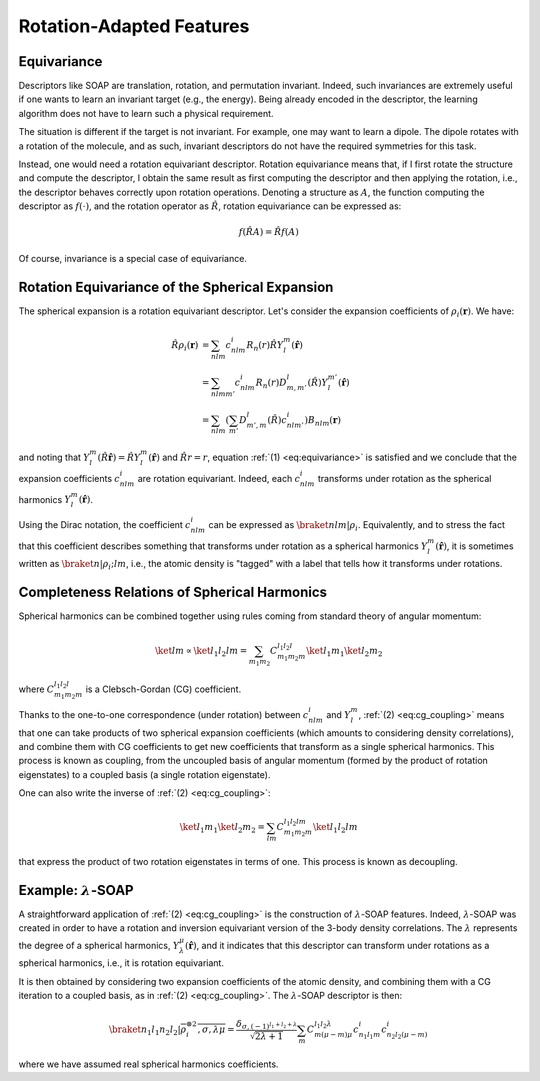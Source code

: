 Rotation-Adapted Features
=========================

Equivariance
------------

Descriptors like SOAP are translation, rotation, and permutation invariant.
Indeed, such invariances are extremely useful if one wants to learn an invariant target (e.g., the energy).
Being already encoded in the descriptor, the learning algorithm does not have to learn such a physical requirement.

The situation is different if the target is not invariant. For example, one may want to learn a dipole. The dipole rotates with a rotation of the molecule, and as such, invariant descriptors do not have the required symmetries for this task.

Instead, one would need a rotation equivariant descriptor.
Rotation equivariance means that, if I first rotate the structure and compute the descriptor, I obtain the same result as first computing the descriptor and then applying the rotation, i.e., the descriptor behaves correctly upon rotation operations.
Denoting a structure as :math:`A`, the function computing the descriptor as :math:`f(\cdot)`, and the rotation operator as :math:`\hat{R}`, rotation equivariance can be expressed as:

.. math::
   :name: eq:equivariance

   f(\hat{R} A) = \hat{R} f(A)

Of course, invariance is a special case of equivariance.


Rotation Equivariance of the Spherical Expansion
------------------------------------------------

The spherical expansion is a rotation equivariant descriptor.
Let's consider the expansion coefficients of :math:`\rho_i(\mathbf{r})`.
We have:

.. math::

    \hat{R} \rho_i(\mathbf{r}) &= \sum_{nlm} c_{nlm}^{i} R_n(r) \hat{R} Y_l^m(\hat{\mathbf{r}}) \nonumber \\
    &= \sum_{nlmm'} c_{nlm}^{i} R_n(r) D_{m,m'}^{l}(\hat{R}) Y_l^{m'}(\hat{\mathbf{r}}) \nonumber \\
    &= \sum_{nlm} \left( \sum_{m'} D_{m',m}^l(\hat{R}) c_{nlm'}^{i}\right) B_{nlm}(\mathbf{r}) \nonumber

and noting that :math:`Y_l^m(\hat{R} \hat{\mathbf{r}}) = \hat{R} Y_l^m(\hat{\mathbf{r}})` and :math:`\hat{R}r = r`, equation :ref:`(1) <eq:equivariance>` is satisfied and we conclude that the expansion coefficients :math:`c_{nlm}^{i}` are rotation equivariant.
Indeed, each :math:`c_{nlm}^{i}` transforms under rotation as the spherical harmonics :math:`Y_l^m(\hat{\mathbf{r}})`.

Using the Dirac notation, the coefficient :math:`c_{nlm}^{i}` can be expressed as :math:`\braket{nlm\vert\rho_i}`.
Equivalently, and to stress the fact that this coefficient describes something that transforms under rotation as a spherical harmonics :math:`Y_l^m(\hat{\mathbf{r}})`, it is sometimes written as :math:`\braket{n\vert\rho_i;lm}`, i.e., the atomic density is "tagged" with a label that tells how it transforms under rotations.


Completeness Relations of Spherical Harmonics
---------------------------------------------

Spherical harmonics can be combined together using rules coming from standard theory of angular momentum:

.. math::
    :name: eq:cg_coupling

    \ket{lm} \propto \ket{l_1 l_2 l m} = \sum_{m_1 m_2} C_{m_1 m_2 m}^{l_1 l_2 l} \ket{l_1 m_1} \ket{l_2 m_2}

where :math:`C_{m_1 m_2 m}^{l_1 l_2 l}` is a Clebsch-Gordan (CG) coefficient.

Thanks to the one-to-one correspondence (under rotation) between :math:`c_{nlm}^{i}` and :math:`Y_l^m`,
:ref:`(2) <eq:cg_coupling>` means that one can take products of two spherical expansion coefficients (which amounts to considering density correlations), and combine them with CG coefficients to get new coefficients that transform as a single spherical harmonics.
This process is known as coupling, from the uncoupled basis of angular momentum (formed by the product of rotation eigenstates) to a coupled basis (a single rotation eigenstate).

One can also write the inverse of :ref:`(2) <eq:cg_coupling>`:

.. math::
    :name: eq:cg_decoupling

    \ket{l_1 m_1} \ket{l_2 m_2} = \sum_{l m} C_{m_1 m_2 m}^{l_1 l_2 l m} \ket{l_1 l_2 l m}

that express the product of two rotation eigenstates in terms of one. This process is known as decoupling.

Example: :math:`\lambda`-SOAP
-----------------------------

A straightforward application of :ref:`(2) <eq:cg_coupling>` is the construction of :math:`\lambda`-SOAP features.
Indeed, :math:`\lambda`-SOAP was created in order to have a rotation and inversion equivariant version of the 3-body density correlations.
The :math:`\lambda` represents the degree of a spherical harmonics, :math:`Y_{\lambda}^{\mu}(\hat{\mathbf{r}})`,
and it indicates that this descriptor can transform under rotations as a spherical harmonics, i.e., it is rotation equivariant.

It is then obtained by considering two expansion coefficients of the atomic density, and combining them with a CG iteration to a coupled basis,
as in :ref:`(2) <eq:cg_coupling>`.
The :math:`\lambda`-SOAP descriptor is then:

.. math::

    \braket{n_1 l_1 n_2 l_2\vert\overline{\rho_i^{\otimes 2}, \sigma, \lambda \mu}} = 
    \frac{\delta_{\sigma, (-1)^{l_1 + l_2 + \lambda}}}{\sqrt{2 \lambda + 1}}
    \sum_{m} C_{m (\mu-m) \mu}^{l_1 l_2 \lambda} c_{n_1 l_1 m}^{i} c_{n_2 l_2 (\mu - m)}^{i}

where we have assumed real spherical harmonics coefficients.

